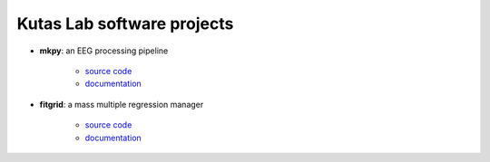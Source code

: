 .. kutaslab.github.io documentation master file, created by
   sphinx-quickstart on Wed Sep  5 12:20:15 2018.
   You can adapt this file completely to your liking, but it should at least
   contain the root `toctree` directive.

Kutas Lab software projects
===========================

* **mkpy**: an EEG processing pipeline

   * `source code <https://github.com/kutaslab/mkpy_public>`_
   * `documentation <https://kutaslab.github.io/mkpy_public>`_

* **fitgrid**: a mass multiple regression manager

   * `source code <https://github.com/kutaslab/fitgrid>`_
   * `documentation <https://kutaslab.github.io/fitgrid>`_
